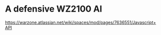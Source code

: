 * A defensive WZ2100 AI
  https://warzone.atlassian.net/wiki/spaces/mod/pages/7636551/Javascript+API
